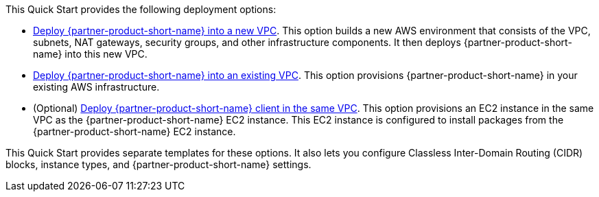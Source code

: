 // Edit this placeholder text as necessary to describe the deployment options.

This Quick Start provides the following deployment options:

* https://fwd.aws/K8zym?[Deploy {partner-product-short-name} into a new VPC^]. This option builds a new AWS environment that consists of the VPC, subnets, NAT gateways, security groups, and other infrastructure components. It then deploys {partner-product-short-name} into this new VPC.
* https://fwd.aws/NKG8q?[Deploy {partner-product-short-name} into an existing VPC^]. This option provisions {partner-product-short-name} in your existing AWS infrastructure.
* (Optional) https://fwd.aws/mzr3X?[Deploy {partner-product-short-name} client in the same VPC^]. This option provisions an EC2 instance in the same VPC as the {partner-product-short-name} EC2 instance. This EC2 instance is configured to install packages from the {partner-product-short-name} EC2 instance.

This Quick Start provides separate templates for these options. It also lets you configure Classless Inter-Domain Routing (CIDR) blocks, instance types, and {partner-product-short-name} settings.
